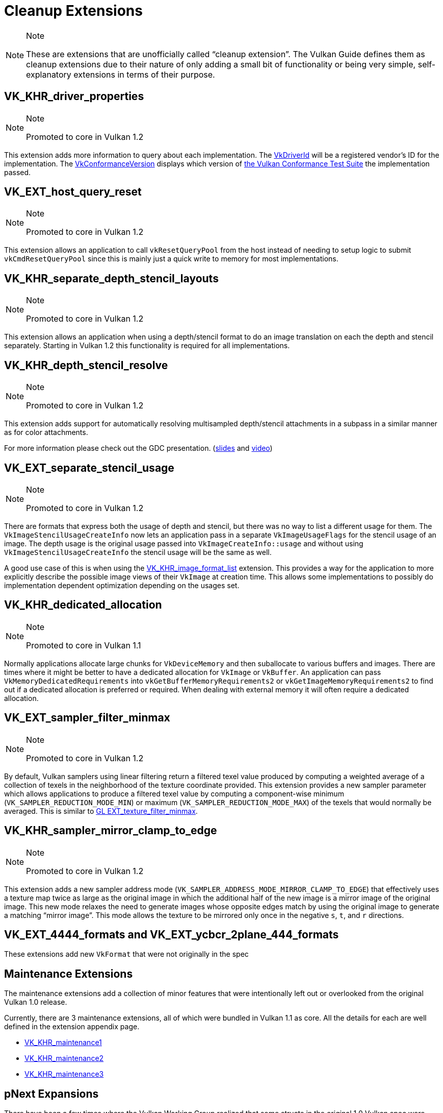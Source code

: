 // Copyright 2019-2021 The Khronos Group, Inc.
// SPDX-License-Identifier: CC-BY-4.0

// Required for both single-page and combined guide xrefs to work
ifndef::chapters[:chapters: ../]

[[cleanup]]
= Cleanup Extensions

[NOTE]
.Note
====
These are extensions that are unofficially called "`cleanup extension`". The Vulkan Guide defines them as cleanup extensions due to their nature of only adding a small bit of functionality or being very simple, self-explanatory extensions in terms of their purpose.
====

[[VK_KHR_driver_properties]]
== VK_KHR_driver_properties

[NOTE]
.Note
====
Promoted to core in Vulkan 1.2
====

This extension adds more information to query about each implementation. The link:https://www.khronos.org/registry/vulkan/specs/1.2-extensions/html/vkspec.html#VkDriverId[VkDriverId] will be a registered vendor's ID for the implementation. The link:https://www.khronos.org/registry/vulkan/specs/1.2-extensions/html/vkspec.html#VkConformanceVersion[VkConformanceVersion] displays which version of xref:{chapters}vulkan_cts.adoc#vulkan-cts[the Vulkan Conformance Test Suite] the implementation passed.

[[VK_EXT_host_query_reset]]
== VK_EXT_host_query_reset

[NOTE]
.Note
====
Promoted to core in Vulkan 1.2
====

This extension allows an application to call `vkResetQueryPool` from the host instead of needing to setup logic to submit `vkCmdResetQueryPool` since this is mainly just a quick write to memory for most implementations.

[[VK_KHR_separate_depth_stencil_layouts]]
== VK_KHR_separate_depth_stencil_layouts

[NOTE]
.Note
====
Promoted to core in Vulkan 1.2
====

This extension allows an application when using a depth/stencil format to do an image translation on each the depth and stencil separately. Starting in Vulkan 1.2 this functionality is required for all implementations.

[[VK_KHR_depth_stencil_resolve]]
== VK_KHR_depth_stencil_resolve

[NOTE]
.Note
====
Promoted to core in Vulkan 1.2
====

This extension adds support for automatically resolving multisampled depth/stencil attachments in a subpass in a similar manner as for color attachments.

For more information please check out the GDC presentation. (link:https://www.khronos.org/assets/uploads/developers/presentations/Vulkan-Depth-Stencil-Resolve-GDC-Mar19.pdf[slides] and link:https://www.youtube.com/watch?v=GnnEmJFFC7Q&t=1980s[video])

[[VK_EXT_separate_stencil_usage]]
== VK_EXT_separate_stencil_usage

[NOTE]
.Note
====
Promoted to core in Vulkan 1.2
====

There are formats that express both the usage of depth and stencil, but there was no way to list a different usage for them. The `VkImageStencilUsageCreateInfo` now lets an application pass in a separate `VkImageUsageFlags` for the stencil usage of an image. The depth usage is the original usage passed into `VkImageCreateInfo::usage` and without using `VkImageStencilUsageCreateInfo` the stencil usage will be the same as well.

A good use case of this is when using the xref:{chapters}VK_KHR_image_format_list.adoc#VK_KHR_image_format_list[VK_KHR_image_format_list] extension. This provides a way for the application to more explicitly describe the possible image views of their `VkImage` at creation time. This allows some implementations to possibly do implementation dependent optimization depending on the usages set.

[[VK_KHR_dedicated_allocation]]
== VK_KHR_dedicated_allocation

[NOTE]
.Note
====
Promoted to core in Vulkan 1.1
====

Normally applications allocate large chunks for `VkDeviceMemory` and then suballocate to various buffers and images. There are times where it might be better to have a dedicated allocation for `VkImage` or `VkBuffer`. An application can pass `VkMemoryDedicatedRequirements` into `vkGetBufferMemoryRequirements2` or `vkGetImageMemoryRequirements2` to find out if a dedicated allocation is preferred or required. When dealing with external memory it will often require a dedicated allocation.

[[VK_EXT_sampler_filter_minmax]]
== VK_EXT_sampler_filter_minmax

[NOTE]
.Note
====
Promoted to core in Vulkan 1.2
====

By default, Vulkan samplers using linear filtering return a filtered texel value produced by computing a weighted average of a collection of texels in the neighborhood of the texture coordinate provided. This extension provides a new sampler parameter which allows applications to produce a filtered texel value by computing a component-wise minimum (`VK_SAMPLER_REDUCTION_MODE_MIN`) or maximum (`VK_SAMPLER_REDUCTION_MODE_MAX`) of the texels that would normally be averaged. This is similar to link:https://www.khronos.org/registry/OpenGL/extensions/EXT/EXT_texture_filter_minmax.txt[GL EXT_texture_filter_minmax].

[[VK_KHR_sampler_mirror_clamp_to_edge]]
== VK_KHR_sampler_mirror_clamp_to_edge

[NOTE]
.Note
====
Promoted to core in Vulkan 1.2
====

This extension adds a new sampler address mode (`VK_SAMPLER_ADDRESS_MODE_MIRROR_CLAMP_TO_EDGE`) that effectively uses a texture map twice as large as the original image in which the additional half of the new image is a mirror image of the original image. This new mode relaxes the need to generate images whose opposite edges match by using the original image to generate a matching "`mirror image`". This mode allows the texture to be mirrored only once in the negative `s`, `t`, and `r` directions.

[[VK_EXT_4444_formats-and-VK_EXT_ycbcr_2plane_444_formats]]
== VK_EXT_4444_formats and VK_EXT_ycbcr_2plane_444_formats

These extensions add new `VkFormat` that were not originally in the spec

[[maintenance-extensions]]
== Maintenance Extensions

The maintenance extensions add a collection of minor features that were intentionally left out or overlooked from the original Vulkan 1.0 release.

Currently, there are 3 maintenance extensions, all of which were bundled in Vulkan 1.1 as core. All the details for each are well defined in the extension appendix page.

  * link:https://www.khronos.org/registry/vulkan/specs/1.2-extensions/html/vkspec.html#VK_KHR_maintenance1[VK_KHR_maintenance1]
  * link:https://www.khronos.org/registry/vulkan/specs/1.2-extensions/html/vkspec.html#VK_KHR_maintenance2[VK_KHR_maintenance2]
  * link:https://www.khronos.org/registry/vulkan/specs/1.2-extensions/html/vkspec.html#VK_KHR_maintenance3[VK_KHR_maintenance3]

[[pnext-expansions]]
== pNext Expansions

There have been a few times where the Vulkan Working Group realized that some structs in the original 1.0 Vulkan spec were missing the ability to be extended properly due to missing `sType`/`pNext`.

Keeping backward compatibility between versions is very important, so the best solution was to create an extension to amend the mistake. These extensions are mainly new structs, but also need to create new function entry points to make use of the new structs.

The current list of extensions that fit this category are:

  * `VK_KHR_get_memory_requirements2`
  ** Added to core in Vulkan 1.1
  * `VK_KHR_get_physical_device_properties2`
  ** Added to core in Vulkan 1.1
  * `VK_KHR_bind_memory2`
  ** Added to core in Vulkan 1.1
  * `VK_KHR_create_renderpass2`
  ** Added to core in Vulkan 1.2

All of these are very simple extensions and were promoted to core in their respective versions to make it easier to use without having to query for their support.

[NOTE]
.Note
====
`VK_KHR_get_physical_device_properties2` has additional functionality as it adds the ability to query feature support for extensions and newer Vulkan versions. It has become a requirement for most other Vulkan extensions because of this.
====

=== Example

Using `VK_KHR_bind_memory2` as an example, instead of using the standard `vkBindImageMemory`

[source,cpp]
----
// VkImage images[3]
// VkDeviceMemory memories[2];

vkBindImageMemory(myDevice, images[0], memories[0], 0);
vkBindImageMemory(myDevice, images[1], memories[0], 64);
vkBindImageMemory(myDevice, images[2], memories[1], 0);
----

They can now be batched together

[source,cpp]
----
// VkImage images[3];
// VkDeviceMemory memories[2];

VkBindImageMemoryInfo infos[3];
infos[0] = {VK_STRUCTURE_TYPE_BIND_IMAGE_MEMORY_INFO, NULL, images[0], memories[0], 0};
infos[1] = {VK_STRUCTURE_TYPE_BIND_IMAGE_MEMORY_INFO, NULL, images[1], memories[0], 64};
infos[2] = {VK_STRUCTURE_TYPE_BIND_IMAGE_MEMORY_INFO, NULL, images[2], memories[1], 0};

vkBindImageMemory2(myDevice, 3, infos);
----

Some extensions such as `VK_KHR_sampler_ycbcr_conversion` expose structs that can be passed into the `pNext`

[source,cpp]
----
VkBindImagePlaneMemoryInfo plane_info[2];
plane_info[0] = {VK_STRUCTURE_TYPE_BIND_IMAGE_PLANE_MEMORY_INFO, NULL, VK_IMAGE_ASPECT_PLANE_0_BIT};
plane_info[1] = {VK_STRUCTURE_TYPE_BIND_IMAGE_PLANE_MEMORY_INFO, NULL, VK_IMAGE_ASPECT_PLANE_1_BIT};

// Can now pass other extensions structs into the pNext missing from vkBindImagemMemory()
VkBindImageMemoryInfo infos[2];
infos[0] = {VK_STRUCTURE_TYPE_BIND_IMAGE_MEMORY_INFO, &plane_info[0], image, memories[0], 0};
infos[1] = {VK_STRUCTURE_TYPE_BIND_IMAGE_MEMORY_INFO, &plane_info[1], image, memories[1], 0};

vkBindImageMemory2(myDevice, 2, infos);
----

=== It is fine to not use these

Unless an application need to make use of one of the extensions that rely on the above extensions, it is normally ok to use the original function/structs still.

One possible way to handle this is as followed:

[source,cpp]
----
void HandleVkBindImageMemoryInfo(const VkBindImageMemoryInfo* info) {
    // ...
}

//
// Entry points into tool/implementation
//
void vkBindImageMemory(VkDevice device,
                       VkImage image,
                       VkDeviceMemory memory,
                       VkDeviceSize memoryOffset)
{
    VkBindImageMemoryInfo info;
    // original call doesn't have a pNext or sType
    info.sType = VK_STRUCTURE_TYPE_BIND_IMAGE_MEMORY_INFO;
    info.pNext = nullptr;

    // Match the rest of struct the same
    info.image = image;
    info.memory = memory;
    info.memoryOffset = memoryOffset;

    HandleVkBindImageMemoryInfo(&info);
}

void vkBindImageMemory2(VkDevice device,
                        uint32_t bindInfoCount, const
                        VkBindImageMemoryInfo* pBindInfos)
{
    for (uint32_t i = 0; i < bindInfoCount; i++) {
        HandleVkBindImageMemoryInfo(pBindInfos[i]);
    }
}
----
